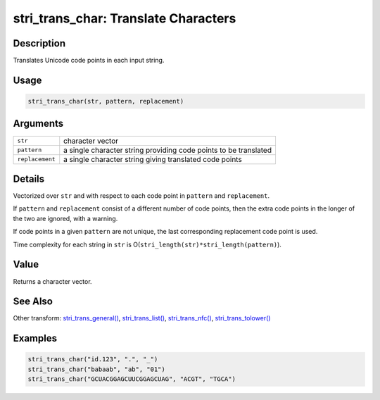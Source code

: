 stri_trans_char: Translate Characters
=====================================

Description
~~~~~~~~~~~

Translates Unicode code points in each input string.

Usage
~~~~~

.. code-block:: r

   stri_trans_char(str, pattern, replacement)

Arguments
~~~~~~~~~

+-----------------+------------------------------------------------------------------+
| ``str``         | character vector                                                 |
+-----------------+------------------------------------------------------------------+
| ``pattern``     | a single character string providing code points to be translated |
+-----------------+------------------------------------------------------------------+
| ``replacement`` | a single character string giving translated code points          |
+-----------------+------------------------------------------------------------------+

Details
~~~~~~~

Vectorized over ``str`` and with respect to each code point in ``pattern`` and ``replacement``.

If ``pattern`` and ``replacement`` consist of a different number of code points, then the extra code points in the longer of the two are ignored, with a warning.

If code points in a given ``pattern`` are not unique, the last corresponding replacement code point is used.

Time complexity for each string in ``str`` is O(\ ``stri_length(str)*stri_length(pattern)``).

Value
~~~~~

Returns a character vector.

See Also
~~~~~~~~

Other transform: `stri_trans_general() <stri_trans_general.html>`__, `stri_trans_list() <stri_trans_list.html>`__, `stri_trans_nfc() <stri_trans_nf.html>`__, `stri_trans_tolower() <stri_trans_casemap.html>`__

Examples
~~~~~~~~

.. code-block:: r

   stri_trans_char("id.123", ".", "_")
   stri_trans_char("babaab", "ab", "01")
   stri_trans_char("GCUACGGAGCUUCGGAGCUAG", "ACGT", "TGCA")
